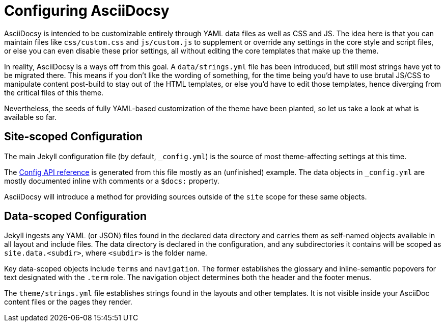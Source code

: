 :page-permalink: /docs/theme/config
= Configuring AsciiDocsy

AsciiDocsy is intended to be customizable entirely through YAML data files as well as CSS and JS.
The idea here is that you can maintain files like [.path]`css/custom.css` and [.path]`js/custom.js` to supplement or override any settings in the core style and script files, or else you can even disable these prior settings, all without editing the core templates that make up the theme.

In reality, AsciiDocsy is a ways off from this goal.
A [.path]`data/strings.yml` file has been introduced, but still most strings have yet to be migrated there.
This means if you don't like the wording of something, for the time being you'd have to use brutal JS/CSS to manipulate content post-build to stay out of the HTML templates, or else you'd have to edit those templates, hence diverging from the critical files of this theme.

Nevertheless, the seeds of fully YAML-based customization of the theme have been planted, so let us take a look at what is available so far.

== Site-scoped Configuration

The main Jekyll configuration file (by default, [.path]`_config.yml`) is the source of most theme-affecting settings at this time.

The <</docs/theme/config/api-reference#,Config API reference>> is generated from this file mostly as an (unfinished) example.
The data objects in `_config.yml` are mostly documented inline with comments or a [.code]`$docs:` property.

AsciiDocsy will introduce a method for providing sources outside of the `site` scope for these same objects.

== Data-scoped Configuration

Jekyll ingests any YAML (or JSON) files found in the declared data directory and carries them as self-named objects available in all layout and include files.
The data directory is declared in the configuration, and any subdirectories it contains will be scoped as `site.data.<subdir>`, where [.tok]`<subdir>` is the folder name.

Key data-scoped objects include `terms` and `navigation`.
The former establishes the glossary and inline-semantic popovers for text designated with the `.term` role.
The navigation object determines both the header and the footer menus.

The `theme/strings.yml` file establishes strings found in the layouts and other templates.
It is not visible inside your AsciiDoc content files or the pages they render.

